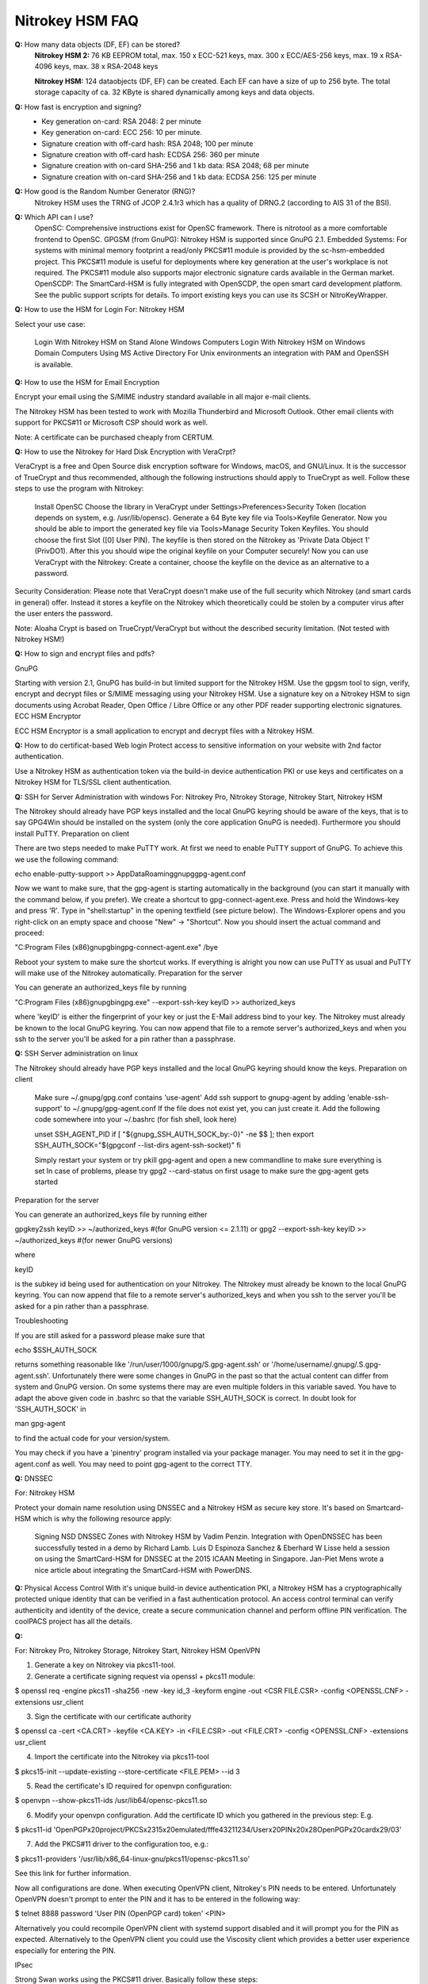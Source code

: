 Nitrokey HSM FAQ
===========


**Q:** How many data objects (DF, EF) can be stored?
  **Nitrokey HSM 2:** 76 KB EEPROM total, max. 150 x ECC-521 keys, max. 300 x
  ECC/AES-256 keys, max. 19 x RSA-4096 keys, max. 38 x RSA-2048 keys

  **Nitrokey HSM:** 124 dataobjects (DF, EF) can be created. Each EF can have a
  size of up to 256 byte. The total storage capacity of ca. 32 KByte is shared
  dynamically among keys and data objects.

**Q:** How fast is encryption and signing?
  * Key generation on-card: RSA 2048: 2 per minute
  * Key generation on-card: ECC 256: 10 per minute.
  * Signature creation with off-card hash: RSA 2048; 100 per minute
  * Signature creation with off-card hash: ECDSA 256: 360 per minute
  * Signature creation with on-card SHA-256 and 1 kb data: RSA 2048; 68 per minute
  * Signature creation with on-card SHA-256 and 1 kb data: ECDSA 256: 125 per minute

**Q:** How good is the Random Number Generator (RNG)?
  Nitrokey HSM uses the TRNG of JCOP 2.4.1r3 which has a quality of DRNG.2
  (according to AIS 31 of the BSI).

**Q:** Which API can I use?
  OpenSC: Comprehensive instructions exist for OpenSC framework. There is
  nitrotool as a more comfortable frontend to OpenSC.  GPGSM (from GnuPG):
  Nitrokey HSM is supported since GnuPG 2.1.  Embedded Systems: For systems
  with minimal memory footprint a read/only PKCS#11 module is provided by the
  sc-hsm-embedded project.  This PKCS#11 module is useful for deployments
  where key generation at the user's workplace is not required. The PKCS#11
  module also supports major electronic signature cards available in the
  German market.  OpenSCDP: The SmartCard-HSM is fully integrated with
  OpenSCDP, the open smart card development platform. See the public support
  scripts for details. To import existing keys you can use its SCSH or
  NitroKeyWrapper.


**Q:** How to use the HSM for Login
For: Nitrokey HSM

Select your use case:

    Login With Nitrokey HSM on Stand Alone Windows Computers
    Login With Nitrokey HSM on Windows Domain Computers Using MS Active Directory
    For Unix environments an integration with PAM and OpenSSH is available.

**Q:**  How to use the HSM for Email Encryption

Encrypt your email using the S/MIME industry standard available in all major e-mail clients.

The Nitrokey HSM has been tested to work with Mozilla Thunderbird and Microsoft Outlook. Other email clients with support for PKCS#11 or Microsoft CSP should work as well.

Note: A certificate can be purchased cheaply from CERTUM.

**Q:**   How to use the Nitrokey for Hard Disk Encryption with VeraCrpt?

VeraCrypt is a free and Open Source disk encryption software for Windows, macOS, and GNU/Linux. It is the successor of TrueCrypt and thus recommended, although the following instructions should apply to TrueCrypt as well. Follow these steps to use the program with Nitrokey:

    Install OpenSC
    Choose the library in VeraCrypt under Settings>Preferences>Security Token (location depends on system, e.g. /usr/lib/opensc).
    Generate a 64 Byte key file via Tools>Keyfile Generator.
    Now you should be able to import the generated key file via Tools>Manage Security Token Keyfiles. You should choose the first Slot ([0] User PIN). The keyfile is then stored on the Nitrokey as 'Private Data Object 1' (PrivDO1).
    After this you should wipe the original keyfile on your Computer securely!
    Now you can use VeraCrypt with the Nitrokey: Create a container, choose the keyfile on the device as an alternative to a password.

Security Consideration: Please note that VeraCrypt doesn't make use of the full security which Nitrokey (and smart cards in general) offer. Instead it stores a keyfile on the Nitrokey which theoretically could be stolen by a computer virus after the user enters the password.

Note: Aloaha Crypt is based on TrueCrypt/VeraCrypt but without the described security limitation. (Not tested with Nitrokey HSM!)


**Q:** How to sign and encrypt files and pdfs?

GnuPG

Starting with version 2.1, GnuPG has build-in but limited support for the Nitrokey HSM. Use the gpgsm tool to sign, verify, encrypt and decrypt files or S/MIME messaging using your Nitrokey HSM. Use a signature key on a Nitrokey HSM to sign documents using Acrobat Reader, Open Office / Libre Office or any other PDF reader supporting electronic signatures.
ECC HSM Encryptor

ECC HSM Encryptor is a small application to encrypt and decrypt files with a Nitrokey HSM.

**Q:** How to do certificat-based Web login
Protect access to sensitive information on your website with 2nd factor authentication.

Use a Nitrokey HSM as authentication token via the build-in device authentication PKI or use keys and certificates on a Nitrokey HSM for TLS/SSL client authentication.

**Q:** SSH for Server Administration with windows
For: Nitrokey Pro, Nitrokey Storage, Nitrokey Start, Nitrokey HSM

The Nitrokey should already have PGP keys installed and the local GnuPG keyring should be aware of the keys, that is to say GPG4Win should be installed on the system (only the core application GnuPG is needed). Furthermore you should install PuTTY.
Preparation on client

There are two steps needed to make PuTTY work. At first we need to enable PuTTY support of GnuPG. To achieve this we use the following command:

echo enable-putty-support >> AppData\Roaming\gnupg\gpg-agent.conf

Now we want to make sure, that the gpg-agent is starting automatically in the background (you can start it manually with the command below, if you prefer). We create a shortcut to gpg-connect-agent.exe. Press and hold the Windows-key and press 'R'. Type in "shell:startup" in the opening textfield (see picture below). The Windows-Explorer opens and you right-click on an empty space and choose "New" -> "Shortcut". Now you should insert the actual command and proceed:

"C:\Program Files (x86)\gnupg\bin\gpg-connect-agent.exe" /bye



Reboot your system to make sure the shortcut works. If everything is alright you now can use PuTTY as usual and PuTTY will make use of the Nitrokey automatically.
Preparation for the server

You can generate an authorized_keys file by running

"C:\Program Files (x86)\gnupg\bin\gpg.exe" --export-ssh-key keyID >> authorized_keys

where 'keyID' is either the fingerprint of your key or just the E-Mail address bind to your key. The Nitrokey must already be known to the local GnuPG keyring. You can now append that file to a remote server's authorized_keys and when you ssh to the server you'll be asked for a pin rather than a passphrase.

**Q:** SSH Server administration on linux

The Nitrokey should already have PGP keys installed and the local GnuPG keyring should know the keys.
Preparation on client

    Make sure ~/.gnupg/gpg.conf contains 'use-agent'
    Add ssh support to gnupg-agent by adding 'enable-ssh-support' to ~/.gnupg/gpg-agent.conf
    If the file does not exist yet, you can just create it.
    Add the following code somewhere into your ~/.bashrc (for fish shell, look here)
    
    unset SSH_AGENT_PID
    if [ "${gnupg_SSH_AUTH_SOCK_by:-0}" -ne $$ ]; then
    export SSH_AUTH_SOCK="$(gpgconf --list-dirs agent-ssh-socket)"
    fi
    
    Simply restart your system or try pkill gpg-agent and open a new commandline to make sure everything is set
    In case of problems, please try gpg2 --card-status on first usage to make sure the gpg-agent gets started

Preparation for the server

You can generate an authorized_keys file by running either

gpgkey2ssh keyID >> ~/authorized_keys #(for GnuPG version <= 2.1.11) or
gpg2 --export-ssh-key keyID >> ~/authorized_keys #(for newer GnuPG versions)

where

keyID

is the subkey id being used for authentication on your Nitrokey. The Nitrokey must already be known to the local GnuPG keyring. You can now append that file to a remote server's authorized_keys and when you ssh to the server you'll be asked for a pin rather than a passphrase.


Troubleshooting

If you are still asked for a password please make sure that

echo $SSH_AUTH_SOCK

returns something reasonable like '/run/user/1000/gnupg/S.gpg-agent.ssh' or '/home/username/.gnupg/.S.gpg-agent.ssh'. Unfortunately there were some changes in GnuPG in the past so that the actual content can differ from system and GnuPG version. On some systems there may are even multiple folders in this variable saved. You have to adapt the above given code in .bashrc so that the variable SSH_AUTH_SOCK is correct. In doubt look for 'SSH_AUTH_SOCK' in

man gpg-agent

to find the actual code for your version/system.

You may check if you have a 'pinentry' program installed via your package manager. You may need to set it in the gpg-agent.conf as well.
You may need to point gpg-agent to the correct TTY.

**Q:** DNSSEC


For: Nitrokey HSM

Protect your domain name resolution using DNSSEC and a Nitrokey HSM as secure key store. It's based on Smartcard-HSM which is why the following resource apply:

    Signing NSD DNSSEC Zones with Nitrokey HSM by Vadim Penzin.
    Integration with OpenDNSSEC has been successfully tested in a demo by Richard Lamb.
    Luis D Espinoza Sanchez & Eberhard W Lisse held a session on using the SmartCard-HSM for DNSSEC at the 2015 ICAAN Meeting in Singapore.
    Jan-Piet Mens wrote a nice article about integrating the SmartCard-HSM with PowerDNS.


**Q:** Physical Access Control
With it's unique build-in device authentication PKI, a Nitrokey HSM has a cryptographically protected unique identity that can be verified in a fast authentication protocol. An access control terminal can verify authenticity and identity of the device, create a secure communication channel and perform offline PIN verification. The coolPACS project has all the details.

**Q:**

For: Nitrokey Pro, Nitrokey Storage, Nitrokey Start, Nitrokey HSM
OpenVPN

1. Generate a key on Nitrokey via pkcs11-tool.

2. Generate a certificate signing request via openssl + pkcs11 module:

$ openssl req -engine pkcs11 -sha256 -new -key id_3 -keyform engine -out <CSR FILE.CSR> -config <OPENSSL.CNF> -extensions usr_client

3. Sign the certificate with our certificate authority

$ openssl ca -cert <CA.CRT> -keyfile <CA.KEY> -in <FILE.CSR> -out <FILE.CRT> -config <OPENSSL.CNF> -extensions usr_client

4. Import  the certificate into the Nitrokey via pkcs11-tool

$ pkcs15-init --update-existing --store-certificate <FILE.PEM> --id 3

5. Read the certificate's ID required for openvpn configuration:

$ openvpn --show-pkcs11-ids /usr/lib64/opensc-pkcs11.so

6. Modify your openvpn configuration. Add the certificate ID which you gathered in the previous step: E.g.

$ pkcs11-id 'OpenPGP\x20project/PKCS\x2315\x20emulated/fffe43211234/User\x20PIN\x20\x28OpenPGP\x20card\x29/03'

7. Add the PKCS#11 driver to the configuration too, e.g.:

$ pkcs11-providers '/usr/lib/x86_64-linux-gnu/pkcs11/opensc-pkcs11.so'

See this link for further information.

 

Now all configurations are done. When executing OpenVPN client, Nitrokey's PIN needs to be entered. Unfortunately OpenVPN doesn't prompt to enter the PIN and it has to be entered in the following way:

$ telnet 8888 password 'User PIN (OpenPGP card) token' <PIN>

Alternatively you could recompile OpenVPN client with systemd support disabled and it will prompt you for the PIN as expected. Alternatively to the OpenVPN client you could use the Viscosity client which provides a better user experience especially for entering the PIN.


IPsec

Strong Swan works using the PKCS#11 driver. Basically follow these steps:

1. Generate a key on Nitrokey via pkcs11-tool. In this example it's a 4096 bit RSA key.

$ pkcs11-tool --module /usr/lib/x86_64-linux-gnu/pkcs11/opensc-pkcs11.so -l -k --key-type rsa:4096 --id 10 --label 'Staging Access'

2. Generate a certificate signing request via openssl + pkcs11 module

$ openssl
OpenSSL> engine dynamic -pre SO_PATH:/usr/lib/x86_64-linux-gnu/engines-1.1/pkcs11.so -pre ID:pkcs11 -pre LIST_ADD:1 -pre LOAD -pre MODULE_PATH:/usr/lib/x86_64-linux-gnu/pkcs11/opensc-pkcs11.so
OpenSSL> req -engine pkcs11 -sha256 -new -key id_10 -keyform engine -out user@email.com-staging-cert.csr -subj '/C=GB/L=Cambridge/O=Organization/OU=Staging Access/CN=user@email.com/emailAddress=user@email.com'

3. Sign the certificate with your certificate authority

4. Convert the certificate to DER

$ openssl x509 -in user@email.com-staging-cert.csr -out user@email.com-staging-cert.der -outform DER

5. Import  the certificate into the Nitrokey via pkcs11-tool

$ pkcs11-tool --module /usr/lib/x86_64-linux-gnu/pkcs11/opensc-pkcs11.so -l -y cert -w user@email.com-staging-cert.der --id 10 --label 'Staging Access'

6. Configure Strongswan to load opensc-pkcs11 module then to load the certificate on Nitrokey. Edit /etc/strongswan.d/charon/pkcs11.conf and add the following module:

    modules {
        Nitrokey {
            path = /usr/lib/x86_64-linux-gnu/pkcs11/opensc-pkcs11.so
        }
    }

7. Initiate the VPN connection via IPSec/Strongswan, then prompt for Nitrokey PIN

8. VPN is now connected
Stunnel

Stunnel works as an SSL encryption wrapper between remote client and local (inetd-startable) or remote server. It can be used to add SSL functionality to commonly used inetd daemons like POP2, POP3, and IMAP servers without any changes in the programs' code.

Stunnel is able to load OpenSC PKCS#11 engine using this configuration:

engine=dynamic
engineCtrl=SO_PATH:/usr/lib/opensc/engine_pkcs11.so
engineCtrl=ID:pkcs11
engineCtrl=LIST_ADD:1
engineCtrl=LOAD
engineCtrl=MODULE_PATH:/usr/lib/pkcs11/opensc-pkcs11.so
engineCtrl=INIT

[service]
engineNum=1
key=id_45


**Q:** 

  PKI / Certificate Authority (CA)

**Q:** Secret Management and Cloud Infrastructure

An approach to secure keys for Hashicorp Vault/Bank-Vault on a Nitrokey HSM can be found at banzaicloud.com.

**Q:** How to do N-of-m Schemes

The Nitrokey HSM 2 supports two different n-of-m schemes - one for secure sharing of key material/passwords and one for public key authentication to control the access to the device. Please see this blog post for more detailed information.
N-of-m for DKEK Shares

This feature can be used with OpenSC as described here. The general approach is seen in the videos below (external links).

Nitrokey HSM's Secure Key Backup and Restore:

Screencast

Nitrokey HSM's M-of-N Threshold Scheme:

screencast
N-of-m for public key authentication

So far n-of-m authentication is only supported in OpenSCDP. The blog post gives an overview and a how-to here (CDN access required) is shown the process step by step in the Smart Card Shell. For OpenSC there is a ticket to get that integrated.

n-of-m authentication is also supported in the PKI-as-a-Service Portal for locally and remote connected HSMs. The PKI-as-a-Service Portal is based on OpenSCDP.

**Q:** How to safe Cryptocurrences in the Nitrokey HSM


    J.v.d.Bosch wrote a simple, free python program to secure the private key of a Bitcoin wallet in a HSM. See here for further information.
    Using the HSM in an Ethereum PoA Chain.
    Tezos has been reported to work with Nitrokey HSM.

**Q:** How to use the True Random Number Generator?
Nitrokey HSM can be used with Botan and TokenTools by using OpenSC as a PKCS#11 driver.

OpenSSL can't use Nitrokey HSM's RNG directly because engine-pkcs11 doesn't contain a mapping for OpenSSL to C_GenerateRandom.

**Q:** What can I use for development and integration?

    se OpenSC's commandline tools
    If your application has a PKCS#11 interface, use OpenSC's PKCS#11 driver. Depending on your Linux distribution, the PKCS driver may may be located at /usr/lib/x86_64-linux-gnu/opensc-pkcs11.so for example.
        Alternatively to OpenSC, you might use sc-hsm-embedded PKCS#11 and CSP-Minidriver Module.
    In case you use Java, you find a JCE Provider as part of Smart Card Shell.
    You can find information about the m-of-n scheme here.
    Secure Messaging can be used with the JCE provider.
    Please register at the CardContact Developer Network to get access to the user manual and further tools. You can also request the manual from us.
    Smart card forwarding with Fedora
    A user generated tool on GitHub to provide an easy frontend to OpenSCs toolset - nitrotool
    A forum post describes the procedure to sign executables with a key stored on HSM on Windows.

Key Use Counter

The Key Use Counter is displayed in the Key Manager of the Smart Card Shell. At the moment you can only set it with a script (SmartCardHSMKeySpecGenerator.prototype.setKeyUseCounter in the class scsh/sc-hsm/SmartCardHSM.js).

In our PKCS#11 module there is a proprietary attribute CKA_SC_HSM_KEY_USE_COUNTER with the key use of the C_GenerateKeyPair counter can be set. The attribute can then also be set for a key can be queried.

In OCF and the JCE Provider, the Key Use Counter can be queried with SmartCardHSMKey.getUseCounter() and confirm with SmartCardHSMKeySpec.setKeyUseCounter() can be set.
